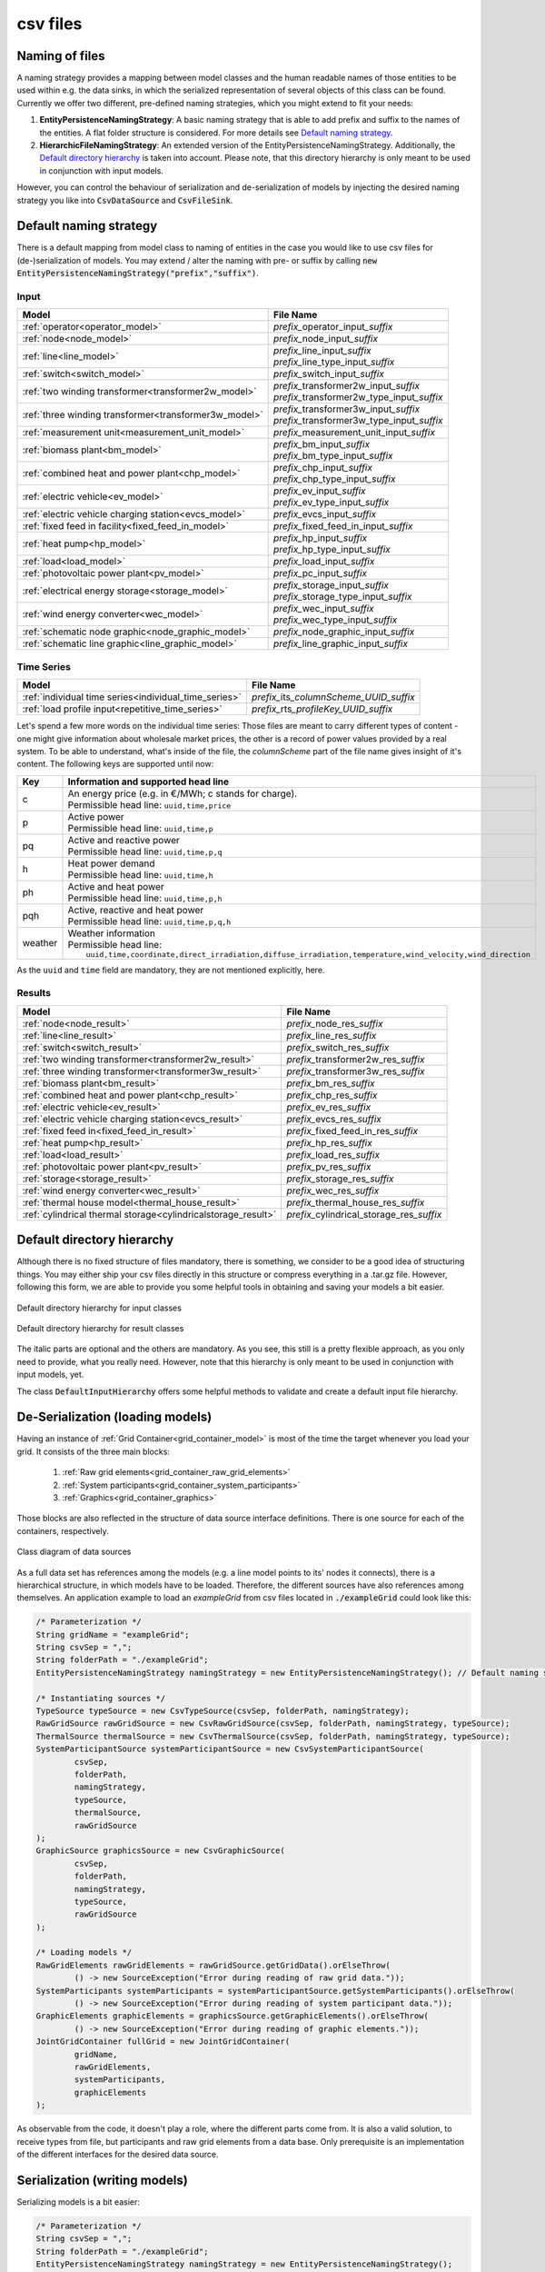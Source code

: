 *********
csv files
*********

Naming of files
===============
A naming strategy provides a mapping between model classes and the human readable names of those entities to be used
within e.g. the data sinks, in which the serialized representation of several objects of this class can be found.
Currently we offer two different, pre-defined naming strategies, which you might extend to fit your needs:

1. **EntityPersistenceNamingStrategy**:
   A basic naming strategy that is able to add prefix and suffix to the names of the entities. A flat folder structure
   is considered. For more details see `Default naming strategy`_.
2. **HierarchicFileNamingStrategy**:
   An extended version of the EntityPersistenceNamingStrategy. Additionally, the `Default directory hierarchy`_ is taken
   into account. Please note, that this directory hierarchy is only meant to be used in conjunction with input models.

However, you can control the behaviour of serialization and de-serialization of models by injecting the desired naming
strategy you like into :code:`CsvDataSource` and :code:`CsvFileSink`.

Default naming strategy
=======================
There is a default mapping from model class to naming of entities in the case you would like to use csv files for
(de-)serialization of models.
You may extend / alter the naming with pre- or suffix by calling :code:`new EntityPersistenceNamingStrategy("prefix","suffix")`.

Input
-----

+--------------------------------------------------------+--------------------------------------------------+
| Model                                                  | File Name                                        |
+========================================================+==================================================+
| :ref:`operator<operator_model>`                        | *prefix_*\ operator_input\ *_suffix*             |
+--------------------------------------------------------+--------------------------------------------------+
| :ref:`node<node_model>`                                | *prefix_*\ node_input\ *_suffix*                 |
+--------------------------------------------------------+--------------------------------------------------+
| :ref:`line<line_model>`                                | | *prefix_*\ line_input\ *_suffix*               |
|                                                        | | *prefix_*\ line_type_input\ *_suffix*          |
+--------------------------------------------------------+--------------------------------------------------+
| :ref:`switch<switch_model>`                            | *prefix_*\ switch_input\ *_suffix*               |
+--------------------------------------------------------+--------------------------------------------------+
| :ref:`two winding transformer<transformer2w_model>`    | | *prefix_*\ transformer2w_input\ *_suffix*      |
|                                                        | | *prefix_*\ transformer2w_type_input\ *_suffix* |
+--------------------------------------------------------+--------------------------------------------------+
| :ref:`three winding transformer<transformer3w_model>`  | | *prefix_*\ transformer3w_input\ *_suffix*      |
|                                                        | | *prefix_*\ transformer3w_type_input\ *_suffix* |
+--------------------------------------------------------+--------------------------------------------------+
| :ref:`measurement unit<measurement_unit_model>`        | *prefix_*\ measurement_unit_input\ *_suffix*     |
+--------------------------------------------------------+--------------------------------------------------+
| :ref:`biomass plant<bm_model>`                         | | *prefix_*\ bm_input\ *_suffix*                 |
|                                                        | | *prefix_*\ bm_type_input\ *_suffix*            |
+--------------------------------------------------------+--------------------------------------------------+
| :ref:`combined heat and power plant<chp_model>`        | | *prefix_*\ chp_input\ *_suffix*                |
|                                                        | | *prefix_*\ chp_type_input\ *_suffix*           |
+--------------------------------------------------------+--------------------------------------------------+
| :ref:`electric vehicle<ev_model>`                      | | *prefix_*\ ev_input\ *_suffix*                 |
|                                                        | | *prefix_*\ ev_type_input\ *_suffix*            |
+--------------------------------------------------------+--------------------------------------------------+
| :ref:`electric vehicle charging station<evcs_model>`   | *prefix_*\ evcs_input\ *_suffix*                 |
+--------------------------------------------------------+--------------------------------------------------+
| :ref:`fixed feed in facility<fixed_feed_in_model>`     | *prefix_*\ fixed_feed_in_input\ *_suffix*        |
+--------------------------------------------------------+--------------------------------------------------+
| :ref:`heat pump<hp_model>`                             | | *prefix_*\ hp_input\ *_suffix*                 |
|                                                        | | *prefix_*\ hp_type_input\ *_suffix*            |
+--------------------------------------------------------+--------------------------------------------------+
| :ref:`load<load_model>`                                | *prefix_*\ load_input\ *_suffix*                 |
+--------------------------------------------------------+--------------------------------------------------+
| :ref:`photovoltaic power plant<pv_model>`              | *prefix_*\ pc_input\ *_suffix*                   |
+--------------------------------------------------------+--------------------------------------------------+
| :ref:`electrical energy storage<storage_model>`        | | *prefix_*\ storage_input\ *_suffix*            |
|                                                        | | *prefix_*\ storage_type_input\ *_suffix*       |
+--------------------------------------------------------+--------------------------------------------------+
| :ref:`wind energy converter<wec_model>`                | | *prefix_*\ wec_input\ *_suffix*                |
|                                                        | | *prefix_*\ wec_type_input\ *_suffix*           |
+--------------------------------------------------------+--------------------------------------------------+
| :ref:`schematic node graphic<node_graphic_model>`      | *prefix_*\ node_graphic_input\ *_suffix*         |
+--------------------------------------------------------+--------------------------------------------------+
| :ref:`schematic line graphic<line_graphic_model>`      | *prefix_*\ line_graphic_input\ *_suffix*         |
+--------------------------------------------------------+--------------------------------------------------+

Time Series
-----------

+-------------------------------------------------------+---------------------------------------------+
| Model                                                 | File Name                                   |
+=======================================================+=============================================+
| :ref:`individual time series<individual_time_series>` | *prefix_*\ its\ *_columnScheme_UUID_suffix* |
+-------------------------------------------------------+---------------------------------------------+
| :ref:`load profile input<repetitive_time_series>`     | *prefix_*\ rts\ *_profileKey_UUID_suffix*   |
+-------------------------------------------------------+---------------------------------------------+

Let's spend a few more words on the individual time series:
Those files are meant to carry different types of content - one might give information about wholesale market prices,
the other is a record of power values provided by a real system.
To be able to understand, what's inside of the file, the *columnScheme* part of the file name gives insight of it's
content.
The following keys are supported until now:

+---------+----------------------------------------------------------------------------------------------------------------+
| Key     | Information and supported head line                                                                            |
+=========+================================================================================================================+
| c       | | An energy price (e.g. in €/MWh; c stands for charge).                                                        |
|         | | Permissible head line: ``uuid,time,price``                                                                   |
+---------+----------------------------------------------------------------------------------------------------------------+
| p       | | Active power                                                                                                 |
|         | | Permissible head line: ``uuid,time,p``                                                                       |
+---------+----------------------------------------------------------------------------------------------------------------+
| pq      | | Active and reactive power                                                                                    |
|         | | Permissible head line: ``uuid,time,p,q``                                                                     |
+---------+----------------------------------------------------------------------------------------------------------------+
| h       | | Heat power demand                                                                                            |
|         | | Permissible head line: ``uuid,time,h``                                                                       |
+---------+----------------------------------------------------------------------------------------------------------------+
| ph      | | Active and heat power                                                                                        |
|         | | Permissible head line: ``uuid,time,p,h``                                                                     |
+---------+----------------------------------------------------------------------------------------------------------------+
| pqh     | | Active, reactive and heat power                                                                              |
|         | | Permissible head line: ``uuid,time,p,q,h``                                                                   |
+---------+----------------------------------------------------------------------------------------------------------------+
| weather | | Weather information                                                                                          |
|         | | Permissible head line:                                                                                       |
|         | |     ``uuid,time,coordinate,direct_irradiation,diffuse_irradiation,temperature,wind_velocity,wind_direction`` |
+---------+----------------------------------------------------------------------------------------------------------------+

As the ``uuid`` and ``time`` field are mandatory, they are not mentioned explicitly, here.

Results
-------

+---------------------------------------------------------------+-----------------------------------------------+
| Model                                                         | File Name                                     |
+===============================================================+===============================================+
| :ref:`node<node_result>`                                      | *prefix_*\ node_res\ *_suffix*                |
+---------------------------------------------------------------+-----------------------------------------------+
| :ref:`line<line_result>`                                      | *prefix_*\ line_res\ *_suffix*                |
+---------------------------------------------------------------+-----------------------------------------------+
| :ref:`switch<switch_result>`                                  | *prefix_*\ switch_res\ *_suffix*              |
+---------------------------------------------------------------+-----------------------------------------------+
| :ref:`two winding transformer<transformer2w_result>`          | *prefix_*\ transformer2w_res\ *_suffix*       |
+---------------------------------------------------------------+-----------------------------------------------+
| :ref:`three winding transformer<transformer3w_result>`        | *prefix_*\ transformer3w_res\ *_suffix*       |
+---------------------------------------------------------------+-----------------------------------------------+
| :ref:`biomass plant<bm_result>`                               | *prefix_*\ bm_res\ *_suffix*                  |
+---------------------------------------------------------------+-----------------------------------------------+
| :ref:`combined heat and power plant<chp_result>`              | *prefix_*\ chp_res\ *_suffix*                 |
+---------------------------------------------------------------+-----------------------------------------------+
| :ref:`electric vehicle<ev_result>`                            | *prefix_*\ ev_res\ *_suffix*                  |
+---------------------------------------------------------------+-----------------------------------------------+
| :ref:`electric vehicle charging station<evcs_result>`         | *prefix_*\ evcs_res\ *_suffix*                |
+---------------------------------------------------------------+-----------------------------------------------+
| :ref:`fixed feed in<fixed_feed_in_result>`                    | *prefix_*\ fixed_feed_in_res\ *_suffix*       |
+---------------------------------------------------------------+-----------------------------------------------+
| :ref:`heat pump<hp_result>`                                   | *prefix_*\ hp_res\ *_suffix*                  |
+---------------------------------------------------------------+-----------------------------------------------+
| :ref:`load<load_result>`                                      | *prefix_*\ load_res\ *_suffix*                |
+---------------------------------------------------------------+-----------------------------------------------+
| :ref:`photovoltaic power plant<pv_result>`                    | *prefix_*\ pv_res\ *_suffix*                  |
+---------------------------------------------------------------+-----------------------------------------------+
| :ref:`storage<storage_result>`                                | *prefix_*\ storage_res\ *_suffix*             |
+---------------------------------------------------------------+-----------------------------------------------+
| :ref:`wind energy converter<wec_result>`                      | *prefix_*\ wec_res\ *_suffix*                 |
+---------------------------------------------------------------+-----------------------------------------------+
| :ref:`thermal house model<thermal_house_result>`              | *prefix_*\ thermal_house_res\ *_suffix*       |
+---------------------------------------------------------------+-----------------------------------------------+
| :ref:`cylindrical thermal storage<cylindricalstorage_result>` | *prefix_*\ cylindrical_storage_res\ *_suffix* |
+---------------------------------------------------------------+-----------------------------------------------+

Default directory hierarchy
===========================
Although there is no fixed structure of files mandatory, there is something, we consider to be a good idea of
structuring things.
You may either ship your csv files directly in this structure or compress everything in a .tar.gz file.
However, following this form, we are able to provide you some helpful tools in obtaining and saving your models a bit
easier.

.. figure:: ../_static/figures/uml/DefaultInputDirectoryHierarchy.png
   :align: center
   :alt: Default directory hierarchy for input classes
   :width: 650

   Default directory hierarchy for input classes

.. figure:: ../_static/figures/uml/DefaultResultDirectoryHierarchy.png
   :align: center
   :alt: Default directory hierarchy for result classes
   :width: 650

   Default directory hierarchy for result classes

The italic parts are optional and the others are mandatory.
As you see, this still is a pretty flexible approach, as you only need to provide, what you really need.
However, note that this hierarchy is only meant to be used in conjunction with input models, yet.

The class :code:`DefaultInputHierarchy` offers some helpful methods to validate and create a default input file
hierarchy.

De-Serialization (loading models)
=================================
Having an instance of :ref:`Grid Container<grid_container_model>` is most of the time the target whenever you load your
grid. It consists of the three main blocks:

   1. :ref:`Raw grid elements<grid_container_raw_grid_elements>`
   2. :ref:`System participants<grid_container_system_participants>`
   3. :ref:`Graphics<grid_container_graphics>`

Those blocks are also reflected in the structure of data source interface definitions.
There is one source for each of the containers, respectively.


.. figure:: http://www.plantuml.com/plantuml/proxy?cache=no&src=https://raw.githubusercontent.com/ie3-institute/PowerSystemDataModel/dev/docs/uml/main/DataSourceClassDiagram.puml
   :align: center
   :alt: Class diagram of data sources
   :width: 650

   Class diagram of data sources

As a full data set has references among the models (e.g. a line model points to its' nodes it connects), there is a
hierarchical structure, in which models have to be loaded.
Therefore, the different sources have also references among themselves.
An application example to load an *exampleGrid* from csv files located in :code:`./exampleGrid` could look like this:

.. code-block:: java

   /* Parameterization */
   String gridName = "exampleGrid";
   String csvSep = ",";
   String folderPath = "./exampleGrid";
   EntityPersistenceNamingStrategy namingStrategy = new EntityPersistenceNamingStrategy(); // Default naming strategy

   /* Instantiating sources */
   TypeSource typeSource = new CsvTypeSource(csvSep, folderPath, namingStrategy);
   RawGridSource rawGridSource = new CsvRawGridSource(csvSep, folderPath, namingStrategy, typeSource);
   ThermalSource thermalSource = new CsvThermalSource(csvSep, folderPath, namingStrategy, typeSource);
   SystemParticipantSource systemParticipantSource = new CsvSystemParticipantSource(
           csvSep,
           folderPath,
           namingStrategy,
           typeSource,
           thermalSource,
           rawGridSource
   );
   GraphicSource graphicsSource = new CsvGraphicSource(
           csvSep,
           folderPath,
           namingStrategy,
           typeSource,
           rawGridSource
   );

   /* Loading models */
   RawGridElements rawGridElements = rawGridSource.getGridData().orElseThrow(
           () -> new SourceException("Error during reading of raw grid data."));
   SystemParticipants systemParticipants = systemParticipantSource.getSystemParticipants().orElseThrow(
           () -> new SourceException("Error during reading of system participant data."));
   GraphicElements graphicElements = graphicsSource.getGraphicElements().orElseThrow(
           () -> new SourceException("Error during reading of graphic elements."));
   JointGridContainer fullGrid = new JointGridContainer(
           gridName,
           rawGridElements,
           systemParticipants,
           graphicElements
   );

As observable from the code, it doesn't play a role, where the different parts come from.
It is also a valid solution, to receive types from file, but participants and raw grid elements from a data base.
Only prerequisite is an implementation of the different interfaces for the desired data source.

Serialization (writing models)
==============================
Serializing models is a bit easier:

.. code-block:: java

   /* Parameterization */
   String csvSep = ",";
   String folderPath = "./exampleGrid";
   EntityPersistenceNamingStrategy namingStrategy = new EntityPersistenceNamingStrategy();
   boolean initEmptyFiles = false;

   /* Instantiating the sink */
   CsvFileSink sink = new CsvFileSink(folderPath, namingStrategy, initEmptyFiles, csvSep);
   sink.persistJointGridContainer(grid);

The sink takes a collection of model suitable for serialization and handles the rest (e.g. unboxing of nested models)
on its own.
But caveat: As the (csv) writers are implemented in a concurrent, non-blocking way, duplicates of nested models could
occur.

Compression and extraction of files
===================================
We consider either regular directories or compressed `tarball archives <https://en.wikipedia.org/wiki/Tar_(computing)>`_
(:code:`*.tar.gz`) as source of input files.
The class :code:`TarballUtils` offers some helpful functions to compress or extract input data files for easier shipping.